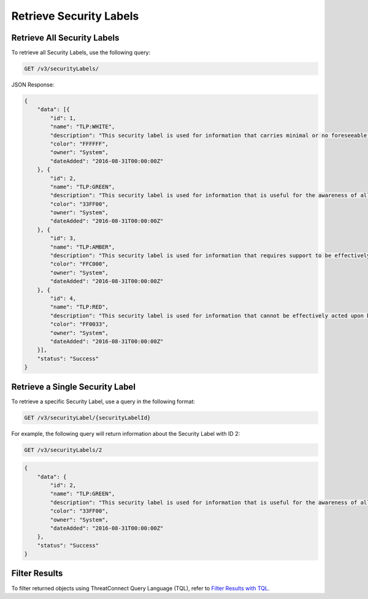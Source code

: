Retrieve Security Labels
------------------------

Retrieve All Security Labels
^^^^^^^^^^^^^^^^^^^^^^^^^^^^

To retrieve all Security Labels, use the following query:

.. code::

    GET /v3/securityLabels/

JSON Response:

.. code:: json

    {
        "data": [{
            "id": 1,
            "name": "TLP:WHITE",
            "description": "This security label is used for information that carries minimal or no foreseeable risk of misuse, in accordance with applicable rules and procedures for public release.",
            "color": "FFFFFF",
            "owner": "System",
            "dateAdded": "2016-08-31T00:00:00Z"
        }, {
            "id": 2,
            "name": "TLP:GREEN",
            "description": "This security label is used for information that is useful for the awareness of all participating organizations as well as with peers within the broader community or sector.",
            "color": "33FF00",
            "owner": "System",
            "dateAdded": "2016-08-31T00:00:00Z"
        }, {
            "id": 3,
            "name": "TLP:AMBER",
            "description": "This security label is used for information that requires support to be effectively acted upon, yet carries risks to privacy, reputation, or operations if shared outside of the organizations involved.",
            "color": "FFC000",
            "owner": "System",
            "dateAdded": "2016-08-31T00:00:00Z"
        }, {
            "id": 4,
            "name": "TLP:RED",
            "description": "This security label is used for information that cannot be effectively acted upon by additional parties, and could lead to impacts on a party"s privacy, reputation, or operations if misused.",
            "color": "FF0033",
            "owner": "System",
            "dateAdded": "2016-08-31T00:00:00Z"
        }],
        "status": "Success"
    }

Retrieve a Single Security Label
^^^^^^^^^^^^^^^^^^^^^^^^^^^^^^^^

To retrieve a specific Security Label, use a query in the following format:

.. code::

    GET /v3/securityLabel/{securityLabelId}

For example, the following query will return information about the Security Label with ID 2:

.. code::

    GET /v3/securityLabels/2

.. code:: json

    {
        "data": {
            "id": 2,
            "name": "TLP:GREEN",
            "description": "This security label is used for information that is useful for the awareness of all participating organizations as well as with peers within the broader community or sector.",
            "color": "33FF00",
            "owner": "System",
            "dateAdded": "2016-08-31T00:00:00Z"
        },
        "status": "Success"
    }

Filter Results
^^^^^^^^^^^^^^

To filter returned objects using ThreatConnect Query Language (TQL), refer to `Filter Results with TQL <https://docs.threatconnect.com/en/latest/rest_api/v3/filter_results.html>`_.